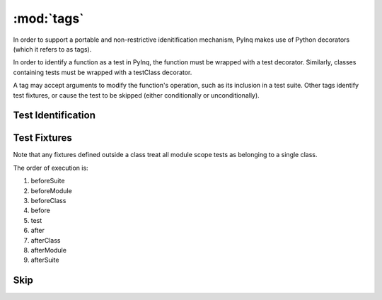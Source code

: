 :mod:`tags`
===========
In order to support a portable and non-restrictive idenitification mechanism, PyInq makes use of Python decorators (which it refers to as tags).

In order to identify a function as a test in PyInq, the function must be wrapped with a test decorator. Similarly, classes containing tests must be wrapped with a testClass decorator.

A tag may accept arguments to modify the function's operation, such as its inclusion in a test suite. Other tags identify test fixtures, or cause the test to be skipped (either conditionally or unconditionally).

Test Identification
-------------------
.. decorator:: test([expected][,suite])
   
   Registers the function/method that follows as a test. When the containing module is run, this test is executed and its result is reported.

   All arguments must be passed as keyword arguments.

   ``expected`` signifies that the test must raise the specified error in order to pass. Note that any expression in the test may raise the desired exception. For more fine grain control over expected exceptions, see :func:`assert_raises`.

   ``suite`` should be a string indicating which suite to put this test in, which can be run from the command line (see :ref:`execution`).

.. decorator:: testClass([suite])

   Registers the class as containing tests. This allows the entire class to be skipped or added to a suite. Behavior of registered tests in an unregistered class is undefined.

   All arguments must be passed as keyword arguments.

   ``suite`` should be a string. All methods in the class will be added to the named suite, which can be run from the command line (see :ref:`execution`). Note that this includes methods listed to be included in a different suite. In this case, the test will appear in both suites.

Test Fixtures
-------------
Note that any fixtures defined outside a class treat all module scope tests as belonging to a single class.

The order of execution is:

#. beforeSuite
#. beforeModule
#. beforeClass
#. before
#. test
#. after
#. afterClass
#. afterModule
#. afterSuite

.. decorator:: beforeSuite([suite])
   afterSuite([suite])
   
   Run before and after the named suite. If no suite is provided, it is run only when no specific suite is run, effectively treating all detected tests as part of the same suite. This function should be defined in the module scope.

.. decorator:: beforeModule
   afterModule
   
   Run before and after the containing module; that is, all tests in the module. This function should be defined in the module scope.

.. decorator:: beforeClass
   afterClass
   
   Run before the class's first test and after its last test. A module may define its own beforeClass and afterClass function. If this occurs, all functions not explicitly part of a class are grouped into a single anonymous class with these fixtures.

.. decorator:: before
   after

   Run before and after each individual test function. Each class may define its own before and after function. A module may also define its own before and after function.



Skip
----
.. decorator:: skip
   
   Unconditionally skips the function or class.

.. decorator:: skipIf(cond)
   
   Skips the function or class only if the condition is True.

.. decorator:: skipUnless(cond)
   
   Skips the function or class only if the condition is False.
